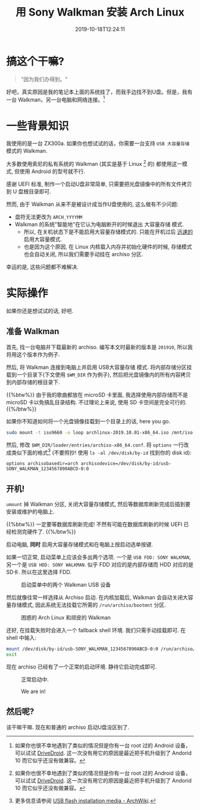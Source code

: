 #+TITLE: 用 Sony Walkman 安装 Arch Linux
#+DATE: 2019-10-18T12:24:11
#+DESCRIPTION: "Because we can"
#+TAGS[]: walkman linux
#+LICENSE: cc-sa
#+TOC: true
#+IMG: /img/walkman/for_and_by_lovers-web.jpg

* 搞这个干嘛?
#+BEGIN_QUOTE
"因为我们办得到。"
#+END_QUOTE

好吧，真实原因是我的笔记本上面的系统挂了，而我手边找不到U盘。但是，我有一台 Walkman，另一台电脑和网络连接。[fn:1]

[fn:1] 如果你也很不幸地遇到了类似的情况但是你有一台 root 过的 Android 设备，可以试试 [[https://www.drivedroid.io/][DriveDroid]]. 这一次没有用它的原因是最近把手机升级到了 Andorid 10 而它似乎还没有做兼容。

* 一些背景知识
我使用的是一台 ZX300a. 如果你也想试试的话，你需要一台支持 =USB 大容量存储= 模式的 Walkman. 

大多数使用索尼的私有系统的 Walkman (其实是基于 Linux [fn:1] 的) 都使用这一模式, 但使用 Android 的型号就不行.

感谢 UEFI 标准, 制作一个启动U盘非常简单, 只需要把光盘镜像中的所有文件拷贝到 U 盘根目录即可.

然而, 由于 Walkman 从来不是被设计成当作U盘使用的, 这么做有不少问题:

+ 盘符无法更改为 =ARCH_YYYYMM=
+ Walkman 的系统"智能地"在它认为电脑断开的时候退出 大容量存储 模式.
  - 所以, 在关机状态下是不能启用大容量存储模式的. 只能在开机过后 _迅速的_ 启用大容量模式.
  - 也是因为这个原因, 在 Linux 内核载入内存并初始化硬件的时候, 存储模式也会自动关闭, 所以我们需要手动挂在 archiso 分区.

幸运的是, 这些问题都不难解决.

* 实际操作
如果你还是想试试的话, 好吧.

** 准备 Walkman
首先, 找一台电脑并下载最新的 archiso. 编写本文时最新的版本是 =201910=, 所以我将用这个版本作为例子.

然后, 将 Walkman 连接到电脑上并启用 USB大容量存储 模式. 将内部存储分区挂载到一个目录下(下文使用 ~$WM_DIR~ 作为例子), 然后把光盘镜像内的所有内容拷贝到内部存储的根目录下.

{{%btw%}}
由于我的歌曲都放在 microSD 卡里面, 我选择使用内部存储而不是 microSD 卡以免搞乱目录结构. 不过理论上来说, 使用 SD 卡空间是完全可行的.
{{%/btw%}}

如果你不知道如何将一个光盘镜像挂载到一个目录上的话, here you go.

#+BEGIN_SRC bash
sudo mount -t iso9660 -o loop archlinux-2019.10.01-x86_64.iso /mnt/iso
#+END_SRC

然后, 修改 ~$WM_DIR/loader/entries/archiso-x86_64.conf~. 将 ~options~ 一行改成类似下面的格式[fn:3] (不要照抄! 使用 ~ls -al /dev/disk/by-id~ 找到你的 disk id):

#+BEGIN_SRC
options archisobasedir=arch archisodevice=/dev/disk/by-id/usb-SONY_WALKMAN_1234567890ABCD-0:0
#+END_SRC

[fn:3] 更多信息请参阅 [[https://wiki.archlinux.org/index.php/USB_flash_installation_media#In_GNU/Linux_2][USB flash installation media - ArchWiki]].

** 开机!
~umount~ 掉 Walkman 分区, 关闭大容量存储模式, 然后等数据库刷新完成后插到要安装或维护的电脑上. 

{{%btw%}}
一定要等数据库刷新完成! 不然有可能在数据库刷新的时候 UEFI 已经检测完硬件了.
{{%/btw%}}

启动电脑, *同时* 启用大容量存储模式和在电脑上按启动选单按键.

如果一切正常, 启动菜单上应该会多出两个选项. 一个是 =USB FDD: SONY WALKMAN=, 另一个是 =USB HDD: SONY WALKMAN=. 似乎 FDD 对应的是内部存储而 HDD 对应的是SD卡. 所以在这里选择 FDD.

#+CAPTION: 启动菜单中的两个 Walkman USB 设备
[[/img/walkman/0_boot_menu-web.jpg]]

然后就像往常一样选择从 Archiso 启动. 在内核加载后, Walkman 会自动关闭大容量存储模式, 因此系统无法挂载它所需的 ~/run/archiso/bootmnt~ 分区.

#+CAPTION: 困惑的 Arch Linux 和顽皮的 Walkman
[[/img/walkman/1_umount_after_kernel-web.jpg]]

还好, 在挂载失败时会进入一个 fallback shell 环境. 我们只需手动挂载即可. 在 shell 中输入:

#+BEGIN_SRC sh
mount /dev/disk/by-id/usb-SONY_WALKMAN_1234567890ABCD-0:0 /run/archiso/bootmnt
exit
#+END_SRC

现在 archiso 已经有了一个正常的启动环境. 静待它启动完成即可.

#+CAPTION: 正常启动中.
[[/img/walkman/3_loading-web.jpg]]

#+CAPTION: We are in!
[[/img/walkman/4_done-web.jpg]]

** 然后呢?
该干嘛干嘛. 现在和普通的 archiso 启动U盘没区别了.

